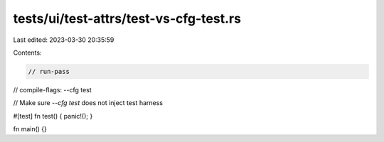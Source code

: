 tests/ui/test-attrs/test-vs-cfg-test.rs
=======================================

Last edited: 2023-03-30 20:35:59

Contents:

.. code-block:: rs

    // run-pass
// compile-flags: --cfg test

// Make sure `--cfg test` does not inject test harness

#[test]
fn test() { panic!(); }

fn main() {}


